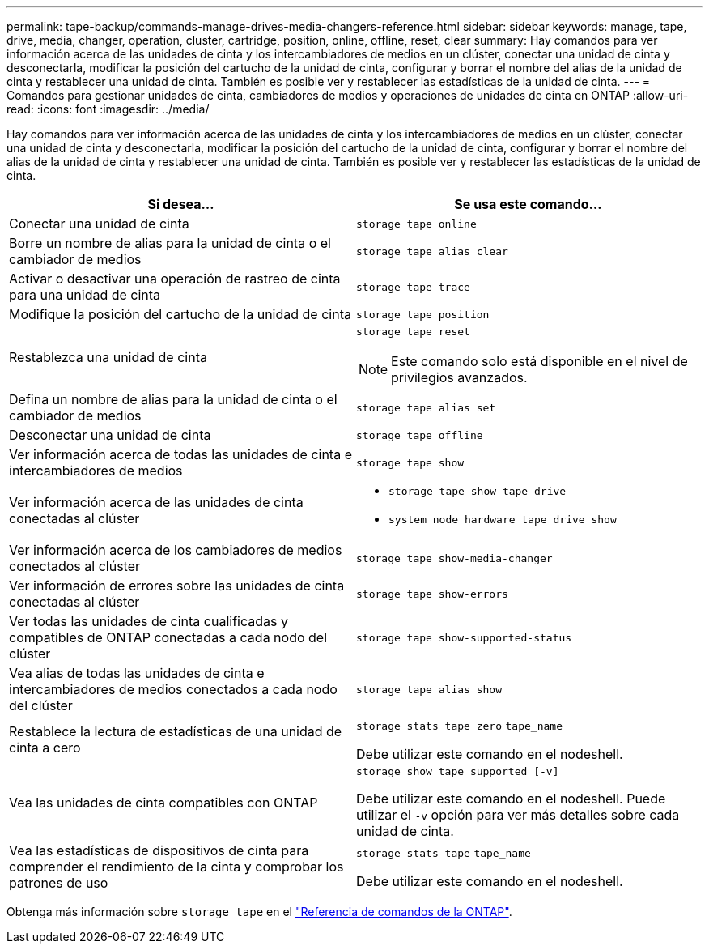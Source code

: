 ---
permalink: tape-backup/commands-manage-drives-media-changers-reference.html 
sidebar: sidebar 
keywords: manage, tape, drive, media, changer, operation, cluster, cartridge, position, online, offline, reset, clear 
summary: Hay comandos para ver información acerca de las unidades de cinta y los intercambiadores de medios en un clúster, conectar una unidad de cinta y desconectarla, modificar la posición del cartucho de la unidad de cinta, configurar y borrar el nombre del alias de la unidad de cinta y restablecer una unidad de cinta. También es posible ver y restablecer las estadísticas de la unidad de cinta. 
---
= Comandos para gestionar unidades de cinta, cambiadores de medios y operaciones de unidades de cinta en ONTAP
:allow-uri-read: 
:icons: font
:imagesdir: ../media/


[role="lead"]
Hay comandos para ver información acerca de las unidades de cinta y los intercambiadores de medios en un clúster, conectar una unidad de cinta y desconectarla, modificar la posición del cartucho de la unidad de cinta, configurar y borrar el nombre del alias de la unidad de cinta y restablecer una unidad de cinta. También es posible ver y restablecer las estadísticas de la unidad de cinta.

|===
| Si desea... | Se usa este comando... 


 a| 
Conectar una unidad de cinta
 a| 
`storage tape online`



 a| 
Borre un nombre de alias para la unidad de cinta o el cambiador de medios
 a| 
`storage tape alias clear`



 a| 
Activar o desactivar una operación de rastreo de cinta para una unidad de cinta
 a| 
`storage tape trace`



 a| 
Modifique la posición del cartucho de la unidad de cinta
 a| 
`storage tape position`



 a| 
Restablezca una unidad de cinta
 a| 
`storage tape reset`

[NOTE]
====
Este comando solo está disponible en el nivel de privilegios avanzados.

====


 a| 
Defina un nombre de alias para la unidad de cinta o el cambiador de medios
 a| 
`storage tape alias set`



 a| 
Desconectar una unidad de cinta
 a| 
`storage tape offline`



 a| 
Ver información acerca de todas las unidades de cinta e intercambiadores de medios
 a| 
`storage tape show`



 a| 
Ver información acerca de las unidades de cinta conectadas al clúster
 a| 
* `storage tape show-tape-drive`
* `system node hardware tape drive show`




 a| 
Ver información acerca de los cambiadores de medios conectados al clúster
 a| 
`storage tape show-media-changer`



 a| 
Ver información de errores sobre las unidades de cinta conectadas al clúster
 a| 
`storage tape show-errors`



 a| 
Ver todas las unidades de cinta cualificadas y compatibles de ONTAP conectadas a cada nodo del clúster
 a| 
`storage tape show-supported-status`



 a| 
Vea alias de todas las unidades de cinta e intercambiadores de medios conectados a cada nodo del clúster
 a| 
`storage tape alias show`



 a| 
Restablece la lectura de estadísticas de una unidad de cinta a cero
 a| 
`storage stats tape zero` `tape_name`

Debe utilizar este comando en el nodeshell.



 a| 
Vea las unidades de cinta compatibles con ONTAP
 a| 
`storage show tape supported [-v]`

Debe utilizar este comando en el nodeshell. Puede utilizar el `-v` opción para ver más detalles sobre cada unidad de cinta.



 a| 
Vea las estadísticas de dispositivos de cinta para comprender el rendimiento de la cinta y comprobar los patrones de uso
 a| 
`storage stats tape` `tape_name`

Debe utilizar este comando en el nodeshell.

|===
Obtenga más información sobre `storage tape` en el link:https://docs.netapp.com/us-en/ontap-cli/search.html?q=storage+tape["Referencia de comandos de la ONTAP"^].
